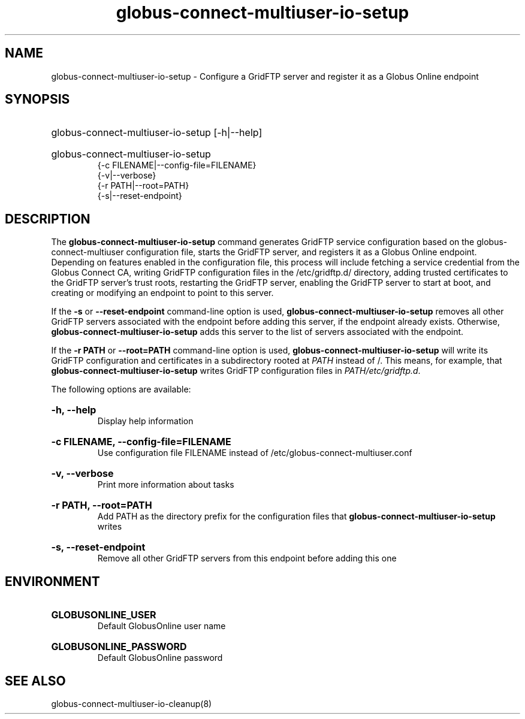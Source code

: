 .TH globus-connect-multiuser-io-setup 8

.SH NAME
globus-connect-multiuser-io-setup - Configure a GridFTP server and register it as a Globus Online endpoint

.SH SYNOPSIS
.HP
globus-connect-multiuser-io-setup [-h|--help]
.HP
globus-connect-multiuser-io-setup
.br 
{-c FILENAME|--config-file=FILENAME}
.br
{-v|--verbose}
.br
{-r PATH|--root=PATH}
.br
{-s|--reset-endpoint}

.SH DESCRIPTION
The
.B globus-connect-multiuser-io-setup
command generates GridFTP service configuration based on the
globus-connect-multiuser configuration file, starts the GridFTP server, and
registers it as a Globus Online endpoint. Depending on features enabled in the
configuration file, this process will include fetching a service credential
from the Globus Connect CA, writing GridFTP configuration files in the
/etc/gridftp.d/ directory, adding trusted certificates to the GridFTP server's
trust roots, restarting the GridFTP server, enabling the GridFTP server to
start at boot, and creating or modifying an endpoint to point to this server.
.P
If the
.B -s
or
.B --reset-endpoint
command-line option is used,
.B globus-connect-multiuser-io-setup
removes all other GridFTP servers associated
with the endpoint before adding this server, if the endpoint already exists.
Otherwise,
.B globus-connect-multiuser-io-setup
adds this server to the list of servers associated with the endpoint.
.P
If the
.B "-r PATH"
or
.B "--root=PATH"
command-line option is used,
.B globus-connect-multiuser-io-setup
will write its GridFTP configuration and certificates in a subdirectory rooted
at
.I PATH
instead of /. This means, for example, that
.B globus-connect-multiuser-io-setup
writes GridFTP configuration files in
.IR "PATH/etc/gridftp.d" .
.P
The following options are available:

.HP
.B "-h, --help"
.br
Display help information
.HP
.B "-c FILENAME, --config-file=FILENAME"
.br
Use configuration file FILENAME instead of /etc/globus-connect-multiuser.conf
.HP
.B "-v, --verbose"
.br
Print more information about tasks
.HP
.B "-r PATH, --root=PATH"
.br
Add PATH as the directory prefix for the configuration files that
.B globus-connect-multiuser-io-setup
writes
.HP
.B "-s, --reset-endpoint"
.br
Remove all other GridFTP servers from this endpoint before adding this one

.SH ENVIRONMENT
.HP
.B GLOBUSONLINE_USER
.br
Default GlobusOnline user name
.HP
.B GLOBUSONLINE_PASSWORD
.br
Default GlobusOnline password

.SH "SEE ALSO"
globus-connect-multiuser-io-cleanup(8)
